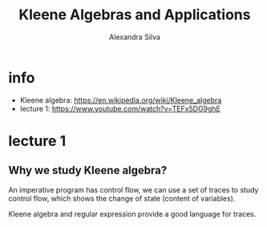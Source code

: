#+title: Kleene Algebras and Applications
#+author: Alexandra Silva

* info

- Kleene algebra: https://en.wikipedia.org/wiki/Kleene_algebra
- lecture 1: https://www.youtube.com/watch?v=TEFx5DG9ghE

* lecture 1

** Why we study Kleene algebra?

An imperative program has control flow,
we can use a set of traces to study control flow,
which shows the change of state (content of variables).

Kleene algebra and regular expression
provide a good language for traces.
